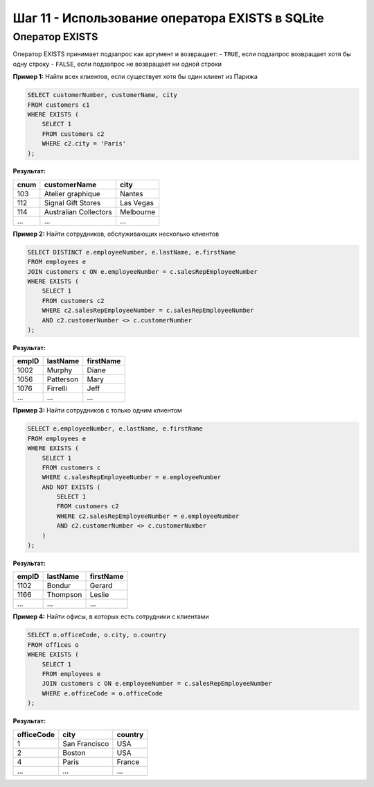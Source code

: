 .. _sqlite-exists-operator:

Шаг 11 - Использование оператора EXISTS в SQLite
===============================================

Оператор EXISTS
---------------




Оператор EXISTS принимает подзапрос как аргумент и возвращает:
- ``TRUE``, если подзапрос возвращает хотя бы одну строку
- ``FALSE``, если подзапрос не возвращает ни одной строки


.. _sqlite-exists-operator:



**Пример 1:** Найти всех клиентов, если существует хотя бы один клиент из Парижа

.. code-block:: sql

    SELECT customerNumber, customerName, city
    FROM customers c1
    WHERE EXISTS (
        SELECT 1
        FROM customers c2
        WHERE c2.city = 'Paris'
    );

**Результат:**

======  =======================  ==========
cnum    customerName             city
======  =======================  ==========
103     Atelier graphique        Nantes
112     Signal Gift Stores       Las Vegas
114     Australian Collectors    Melbourne
...     ...                      ...
======  =======================  ==========

**Пример 2:** Найти сотрудников, обслуживающих несколько клиентов

.. code-block:: sql

    SELECT DISTINCT e.employeeNumber, e.lastName, e.firstName
    FROM employees e
    JOIN customers c ON e.employeeNumber = c.salesRepEmployeeNumber
    WHERE EXISTS (
        SELECT 1
        FROM customers c2
        WHERE c2.salesRepEmployeeNumber = c.salesRepEmployeeNumber
        AND c2.customerNumber <> c.customerNumber
    );

**Результат:**

======  ==========  ===========
empID   lastName    firstName
======  ==========  ===========
1002    Murphy      Diane
1056    Patterson   Mary
1076    Firrelli    Jeff
...     ...         ...
======  ==========  ===========

**Пример 3:** Найти сотрудников с только одним клиентом

.. code-block:: sql

    SELECT e.employeeNumber, e.lastName, e.firstName
    FROM employees e
    WHERE EXISTS (
        SELECT 1
        FROM customers c
        WHERE c.salesRepEmployeeNumber = e.employeeNumber
        AND NOT EXISTS (
            SELECT 1
            FROM customers c2
            WHERE c2.salesRepEmployeeNumber = e.employeeNumber
            AND c2.customerNumber <> c.customerNumber
        )
    );

**Результат:**

======  ==========  ===========
empID   lastName    firstName
======  ==========  ===========
1102    Bondur      Gerard
1166    Thompson    Leslie
...     ...         ...
======  ==========  ===========

**Пример 4:** Найти офисы, в которых есть сотрудники с клиентами

.. code-block:: sql

    SELECT o.officeCode, o.city, o.country
    FROM offices o
    WHERE EXISTS (
        SELECT 1
        FROM employees e
        JOIN customers c ON e.employeeNumber = c.salesRepEmployeeNumber
        WHERE e.officeCode = o.officeCode
    );

**Результат:**


+------------+----------------+---------+
| officeCode | city           | country |
+============+================+=========+
| 1          | San Francisco  | USA     |
+------------+----------------+---------+
| 2          | Boston         | USA     |
+------------+----------------+---------+
| 4          | Paris          | France  |
+------------+----------------+---------+
| ...        | ...            | ...     |
+------------+----------------+---------+
